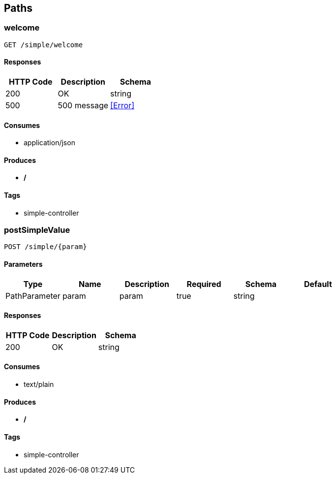 == Paths
=== welcome
----
GET /simple/welcome
----

==== Responses
[options="header"]
|===
|HTTP Code|Description|Schema
|200|OK|string
|500|500 message|<<Error>>
|===

==== Consumes

* application/json

==== Produces

* */*

==== Tags

* simple-controller

=== postSimpleValue
----
POST /simple/{param}
----

==== Parameters
[options="header"]
|===
|Type|Name|Description|Required|Schema|Default
|PathParameter|param|param|true|string|
|===

==== Responses
[options="header"]
|===
|HTTP Code|Description|Schema
|200|OK|string
|===

==== Consumes

* text/plain

==== Produces

* */*

==== Tags

* simple-controller

